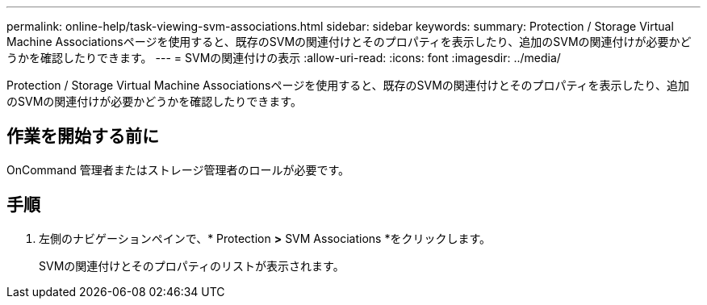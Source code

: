 ---
permalink: online-help/task-viewing-svm-associations.html 
sidebar: sidebar 
keywords:  
summary: Protection / Storage Virtual Machine Associationsページを使用すると、既存のSVMの関連付けとそのプロパティを表示したり、追加のSVMの関連付けが必要かどうかを確認したりできます。 
---
= SVMの関連付けの表示
:allow-uri-read: 
:icons: font
:imagesdir: ../media/


[role="lead"]
Protection / Storage Virtual Machine Associationsページを使用すると、既存のSVMの関連付けとそのプロパティを表示したり、追加のSVMの関連付けが必要かどうかを確認したりできます。



== 作業を開始する前に

OnCommand 管理者またはストレージ管理者のロールが必要です。



== 手順

. 左側のナビゲーションペインで、* Protection *>* SVM Associations *をクリックします。
+
SVMの関連付けとそのプロパティのリストが表示されます。


